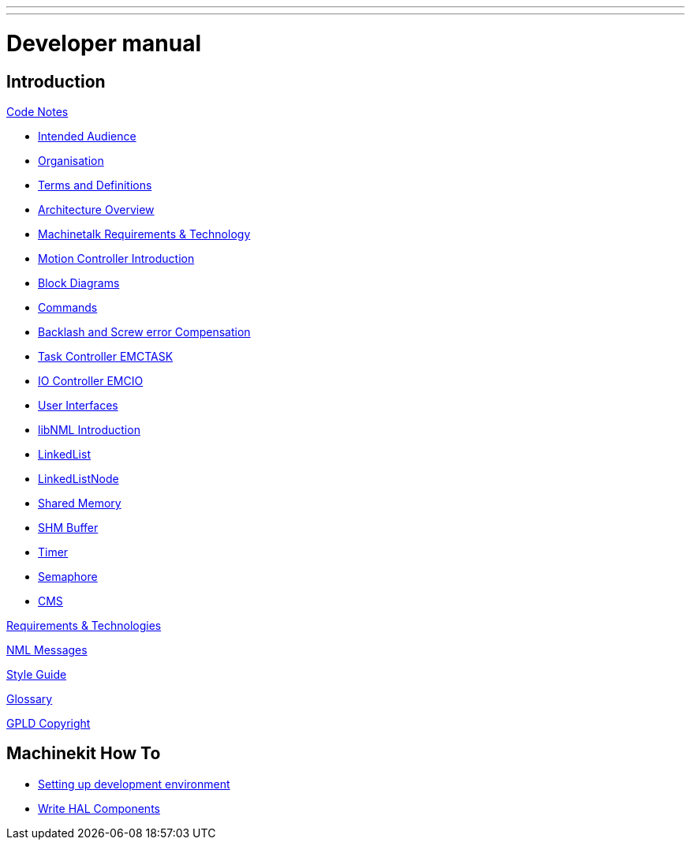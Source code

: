 ---
---

:skip-front-matter:

= Developer manual


== Introduction

:leveloffset: +1

link:../code/Code_Notes[Code Notes]

- link:../code/Code_Notes#intended-audience[Intended Audience]

- link:../code/Code_Notes#organization[Organisation]

- link:../code/Code_Notes#terms-and-definitions[Terms and Definitions]

- link:../code/Code_Notes#architecture-overview[Architecture Overview]

- link:../code/Code_Notes#machinetalk-requirements-technology[Machinetalk Requirements & Technology]

- link:../code/Code_Notes#motion-controller-introduction[Motion Controller Introduction]

- link:../code/Code_Notes#block-diagrams-and-data-flow[Block Diagrams]

- link:../code/Code_Notes#commands[Commands]

- link:../code/Code_Notes#backlash-and-screw-error-compensation[Backlash and Screw error Compensation]

- link:../code/Code_Notes#task-controller-emctask[Task Controller EMCTASK]

- link:../code/Code_Notes#io-controller-emcio[IO Controller EMCIO]

- link:../code/Code_Notes#user-interfaces[User Interfaces]

- link:../code/Code_Notes#libnml-introduction[libNML Introduction]

- link:../code/Code_Notes#linkedlist[LinkedList]

- link:../code/Code_Notes#linkedlistnode[LinkedListNode]

- link:../code/Code_Notes#sharedmemory[Shared Memory]

- link:../code/Code_Notes#shmbuffer[SHM Buffer]

- link:../code/Code_Notes#timer[Timer]

- link:../code/Code_Notes#semaphore[Semaphore]

- link:../code/Code_Notes#cms[CMS]


link:../code/Requirements_Technologies[Requirements & Technologies]

link:../code/NML_Messages[NML Messages]

link:../code/Style_Guide[Style Guide]

link:../common/Glossary[Glossary]

link:../common/GPLD_Copyright[GPLD Copyright]

:leveloffset: -1

== Machinekit How To

:leveloffset: +1

- link:/docs/setting-up/developing-setting-up[Setting up development environment]

- link:/docs/developing/writing-components[Write HAL Components]

:leveloffset: -1
